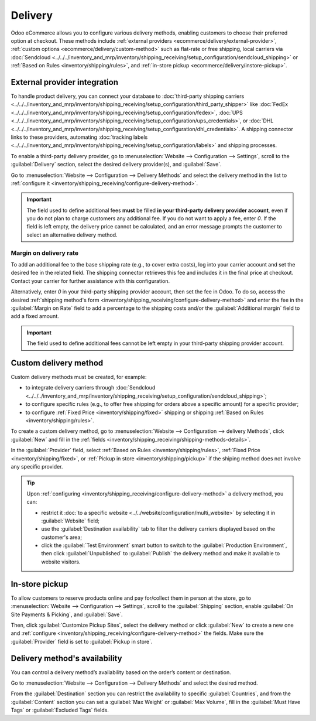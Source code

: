 ========
Delivery
========

Odoo eCommerce allows you to configure various delivery methods, enabling customers to choose
their preferred option at checkout. These methods include :ref:`external providers
<ecommerce/delivery/external-provider>`, :ref:`custom options <ecommerce/delivery/custom-method>`
such as flat-rate or free shipping, local carriers via
:doc:`Sendcloud <../../../inventory_and_mrp/inventory/shipping_receiving/setup_configuration/sendcloud_shipping>`
or :ref:`Based on Rules <inventory/shipping/rules>`, and :ref:`in-store pickup
<ecommerce/delivery/instore-pickup>`.

.. _ecommerce/delivery/external-provider:

External provider integration
=============================

To handle product delivery, you can connect your database to :doc:`third-party shipping carriers
<../../../inventory_and_mrp/inventory/shipping_receiving/setup_configuration/third_party_shipper>`
like :doc:`FedEx <../../../inventory_and_mrp/inventory/shipping_receiving/setup_configuration/fedex>`,
:doc:`UPS <../../../inventory_and_mrp/inventory/shipping_receiving/setup_configuration/ups_credentials>`,
or :doc:`DHL <../../../inventory_and_mrp/inventory/shipping_receiving/setup_configuration/dhl_credentials>`.
A shipping connector links to these providers, automating :doc:`tracking labels
<../../../inventory_and_mrp/inventory/shipping_receiving/setup_configuration/labels>` and shipping
processes.

To enable a third-party delivery provider, go to :menuselection:`Website --> Configuration -->
Settings`, scroll to the :guilabel:`Delivery` section, select the desired delivery provider(s),
and :guilabel:`Save`.

Go to :menuselection:`Website --> Configuration --> Delivery Methods` and select the delivery method
in the list to :ref:`configure it <inventory/shipping_receiving/configure-delivery-method>`.

.. seealso::
   :doc:`Third-party shipping carriers
   <../../../inventory_and_mrp/inventory/shipping_receiving/setup_configuration/third_party_shipper>`

.. important::
   The field used to define additional fees **must** be filled **in your third-party delivery
   provider account**, even if you do not plan to charge customers any additional fee. If you do not
   want to apply a fee, enter `0`. If the field is left empty, the delivery price cannot be
   calculated, and an error message prompts the customer to select an alternative delivery method.

Margin on delivery rate
-----------------------

To add an additional fee to the base shipping rate (e.g., to cover extra costs), log into your
carrier account and set the desired fee in the related field. The shipping connector retrieves this
fee and includes it in the final price at checkout. Contact your carrier for further assistance
with this configuration.

Alternatively, enter `0` in your third-party shipping provider account, then set the fee in Odoo.
To do so, access the desired :ref:`shipping method's form
<inventory/shipping_receiving/configure-delivery-method>` and enter the fee in the :guilabel:`Margin
on Rate` field to add a percentage to the shipping costs and/or the :guilabel:`Additional margin`
field to add a fixed amount.

.. important::
   The field used to define additional fees cannot be left empty in your third-party shipping
   provider account.

.. _ecommerce/delivery/custom-method:

Custom delivery method
======================

Custom delivery methods must be created, for example:

- to integrate delivery carriers through :doc:`Sendcloud
  <../../../inventory_and_mrp/inventory/shipping_receiving/setup_configuration/sendcloud_shipping>`;
- to configure specific rules (e.g., to offer free shipping for orders above a specific amount) for
  a specific provider;
- to configure :ref:`Fixed Price <inventory/shipping/fixed>` shipping or shipping
  :ref:`Based on Rules <inventory/shipping/rules>`.

To create a custom delivery method, go to :menuselection:`Website --> Configuration -->
delivery Methods`, click :guilabel:`New` and fill in the :ref:`fields
<inventory/shipping_receiving/shipping-methods-details>`.

In the :guilabel:`Provider` field, select :ref:`Based on Rules <inventory/shipping/rules>`,
:ref:`Fixed Price <inventory/shipping/fixed>`, or :ref:`Pickup in store <inventory/shipping/pickup>`
if the shiping method does not involve any specific provider.

.. tip::
   Upon :ref:`configuring <inventory/shipping_receiving/configure-delivery-method>` a delivery
   method, you can:

   - restrict it :doc:`to a specific website <../../website/configuration/multi_website>` by
     selecting it in :guilabel:`Website` field;
   - use the :guilabel:`Destination availability` tab to filter the delivery carriers displayed
     based on the customer's area;
   - click the :guilabel:`Test Environment` smart button to switch to
     the :guilabel:`Production Environment`, then click :guilabel:`Unpublished` to
     :guilabel:`Publish` the delivery method and make it available to website visitors.

.. _ecommerce/delivery/instore-pickup:

In-store pickup
===============

To allow customers to reserve products online and pay for/collect them in person at the store, go to
:menuselection:`Website --> Configuration --> Settings`, scroll to the :guilabel:`Shipping` section,
enable :guilabel:`On Site Payments & Picking`, and :guilabel:`Save`.

Then, click :guilabel:`Customize Pickup Sites`, select the delivery method or click :guilabel:`New`
to create a new one and :ref:`configure <inventory/shipping_receiving/configure-delivery-method>`
the fields. Make sure the :guilabel:`Provider` field is set to :guilabel:`Pickup in store`.

Delivery method's availability
==============================

You can control a delivery method’s availability based on the order’s content or destination.

Go to :menuselection:`Website --> Configuration --> Delivery Methods` and select the desired method.

From the :guilabel:`Destination` section you can restrict the availability to specific
:guilabel:`Countries`, and from the :guilabel:`Content` section you can set a :guilabel:`Max Weight`
or :guilabel:`Max Volume`, fill in the :guilabel:`Must Have Tags` or :guilabel:`Excluded Tags`
fields.
